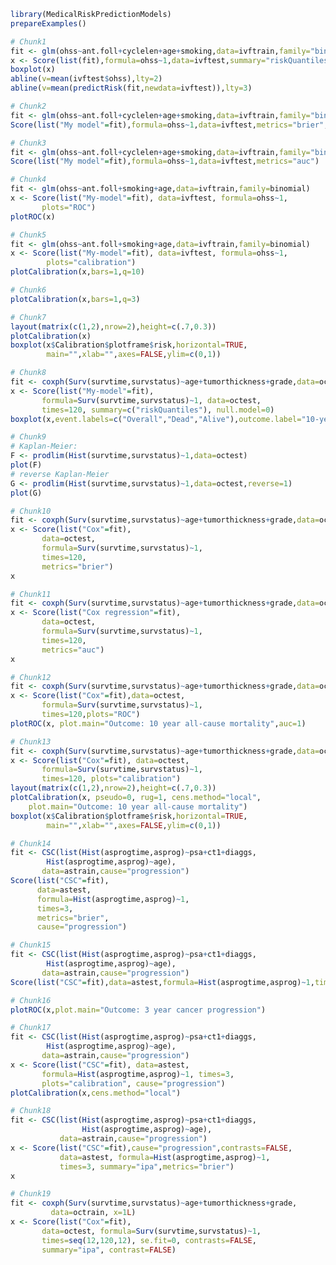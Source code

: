 #+superman-export-target: rmd/html

#+BEGIN_SRC R :results output raw  :exports code  :eval (never-plain-export) :session *R* :cache no
library(MedicalRiskPredictionModels)
prepareExamples()
#+END_SRC

# Chunk: 1-------
#+BEGIN_SRC R  :results output raw  :exports code  :eval (never-plain-export) :session *R* :cache yes
# Chunk1
fit <- glm(ohss~ant.foll+cyclelen+age+smoking,data=ivftrain,family="binomial")
x <- Score(list(fit),formula=ohss~1,data=ivftest,summary="riskQuantiles")
boxplot(x)
abline(v=mean(ivftest$ohss),lty=2)
abline(v=mean(predictRisk(fit,newdata=ivftest)),lty=3)
#+END_SRC

# Chunk: 2-------
#+BEGIN_SRC R  :results output  :exports both  :eval (never-plain-export) :session *R* :cache yes
# Chunk2
fit <- glm(ohss~ant.foll+cyclelen+age+smoking,data=ivftrain,family="binomial")
Score(list("My model"=fit),formula=ohss~1,data=ivftest,metrics="brier",summary="ipa")
#+END_SRC

# Chunk: 3-------
#+BEGIN_SRC R  :results output  :exports both  :eval (never-plain-export) :session *R* :cache yes
# Chunk3
fit <- glm(ohss~ant.foll+cyclelen+age+smoking,data=ivftrain,family="binomial")
Score(list("My model"=fit),formula=ohss~1,data=ivftest,metrics="auc")
#+END_SRC

# Chunk: 4-------
#+BEGIN_SRC R  :results output raw  :exports code  :eval (never-plain-export) :session *R* :cache yes
# Chunk4
fit <- glm(ohss~ant.foll+smoking+age,data=ivftrain,family=binomial)
x <- Score(list("My-model"=fit), data=ivftest, formula=ohss~1,
	   plots="ROC")
plotROC(x)
#+END_SRC

# Chunk: 5-------
#+BEGIN_SRC R  :results output raw  :exports code  :eval (never-plain-export) :session *R* :cache yes
# Chunk5
fit <- glm(ohss~ant.foll+smoking+age,data=ivftrain,family=binomial)
x <- Score(list("My-model"=fit), data=ivftest, formula=ohss~1,
	    plots="calibration")
plotCalibration(x,bars=1,q=10)
#+END_SRC

# Chunk: 6-------
#+BEGIN_SRC R  :results output raw  :exports code  :eval (never-plain-export) :session *R* :cache yes
# Chunk6
plotCalibration(x,bars=1,q=3)
#+END_SRC

# Chunk: 7-------
#+BEGIN_SRC R  :results output raw  :exports code  :eval (never-plain-export) :session *R* :cache yes
# Chunk7
layout(matrix(c(1,2),nrow=2),height=c(.7,0.3))
plotCalibration(x)
boxplot(x$Calibration$plotframe$risk,horizontal=TRUE, 
        main="",xlab="",axes=FALSE,ylim=c(0,1))
#+END_SRC

# Chunk: 8-------
#+BEGIN_SRC R  :results output raw  :exports code  :eval (never-plain-export) :session *R* :cache yes
# Chunk8
fit <- coxph(Surv(survtime,survstatus)~age+tumorthickness+grade,data=octrain,x=1)
x <- Score(list("My-model"=fit),
	   formula=Surv(survtime,survstatus)~1, data=octest,
	   times=120, summary=c("riskQuantiles"), null.model=0)
boxplot(x,event.labels=c("Overall","Dead","Alive"),outcome.label="10-year\nmortality")
#+END_SRC

# Chunk: 9-------
#+BEGIN_SRC R  :results output raw  :exports code  :eval (never-plain-export) :session *R* :cache yes
# Chunk9
# Kaplan-Meier:
F <- prodlim(Hist(survtime,survstatus)~1,data=octest)
plot(F)
# reverse Kaplan-Meier
G <- prodlim(Hist(survtime,survstatus)~1,data=octest,reverse=1)
plot(G)
#+END_SRC

# Chunk: 10-------
#+BEGIN_SRC R :exports both :eval (never-plain-export) :results output :session *R* :cache yes
# Chunk10
fit <- coxph(Surv(survtime,survstatus)~age+tumorthickness+grade,data=octrain,x=1)
x <- Score(list("Cox"=fit),
	   data=octest,
	   formula=Surv(survtime,survstatus)~1,
	   times=120,
	   metrics="brier")
x
#+END_SRC

# Chunk: 11-------
#+BEGIN_SRC R :exports both :eval (never-plain-export) :results output :session *R* :cache yes
# Chunk11
fit <- coxph(Surv(survtime,survstatus)~age+tumorthickness+grade,data=octrain,x=1)
x <- Score(list("Cox regression"=fit),
	   data=octest,
	   formula=Surv(survtime,survstatus)~1,
	   times=120,
	   metrics="auc")
x
#+END_SRC

# Chunk: 12-------
#+BEGIN_SRC R  :results output raw  :exports code  :eval (never-plain-export) :session *R* :cache yes
# Chunk12
fit <- coxph(Surv(survtime,survstatus)~age+tumorthickness+grade,data=octrain,x=1L)
x <- Score(list("Cox"=fit),data=octest,
	   formula=Surv(survtime,survstatus)~1,
	   times=120,plots="ROC")
plotROC(x, plot.main="Outcome: 10 year all-cause mortality",auc=1)
#+END_SRC

# Chunk: 13-------
#+BEGIN_SRC R  :results output raw  :exports code  :eval (never-plain-export) :session *R* :cache yes
# Chunk13
fit <- coxph(Surv(survtime,survstatus)~age+tumorthickness+grade,data=octrain,x=1L)
x <- Score(list("Cox"=fit), data=octest,
	   formula=Surv(survtime,survstatus)~1,
	   times=120, plots="calibration")
layout(matrix(c(1,2),nrow=2),height=c(.7,0.3))
plotCalibration(x, pseudo=0, rug=1, cens.method="local",
	plot.main="Outcome: 10 year all-cause mortality")
boxplot(x$Calibration$plotframe$risk,horizontal=TRUE,
        main="",xlab="",axes=FALSE,ylim=c(0,1))
#+END_SRC

# Chunk: 14-------
#+BEGIN_SRC R :exports code :eval (never-plain-export) :results output :session *R* :cache yes
# Chunk14
fit <- CSC(list(Hist(asprogtime,asprog)~psa+ct1+diaggs,
		Hist(asprogtime,asprog)~age),
	   data=astrain,cause="progression")
Score(list("CSC"=fit),
      data=astest,
      formula=Hist(asprogtime,asprog)~1,
      times=3,
      metrics="brier",
      cause="progression")
#+END_SRC

# Chunk: 15-------
#+BEGIN_SRC R :exports both :eval (never-plain-export) :results output :session *R* :cache yes
# Chunk15
fit <- CSC(list(Hist(asprogtime,asprog)~psa+ct1+diaggs,
		Hist(asprogtime,asprog)~age),
	   data=astrain,cause="progression")
Score(list("CSC"=fit),data=astest,formula=Hist(asprogtime,asprog)~1,times=3,metrics="auc",cause="progression")
#+END_SRC

# Chunk: 16-------
#+BEGIN_SRC R  :results output raw  :exports code  :eval (never-plain-export) :session *R* :cache yes
# Chunk16
plotROC(x,plot.main="Outcome: 3 year cancer progression")
#+END_SRC

# Chunk: 17-------
#+BEGIN_SRC R  :results output raw  :exports code  :eval (never-plain-export) :session *R* :cache yes
# Chunk17
fit <- CSC(list(Hist(asprogtime,asprog)~psa+ct1+diaggs,
		Hist(asprogtime,asprog)~age),
	   data=astrain,cause="progression")
x <- Score(list("CSC"=fit), data=astest,
	   formula=Hist(asprogtime,asprog)~1, times=3,
	   plots="calibration", cause="progression")
plotCalibration(x,cens.method="local")
#+END_SRC

# Chunk: 18-------
#+BEGIN_SRC R  :results output   :exports both  :eval (never-plain-export) :session *R* :cache yes
# Chunk18
fit <- CSC(list(Hist(asprogtime,asprog)~psa+ct1+diaggs,
                Hist(asprogtime,asprog)~age),
           data=astrain,cause="progression")
x <- Score(list("CSC"=fit),cause="progression",contrasts=FALSE,
           data=astest, formula=Hist(asprogtime,asprog)~1,
           times=3, summary="ipa",metrics="brier")
x
 #+END_SRC

# Chunk: 19-------
#+BEGIN_SRC R  :results output raw  :exports code  :eval (never-plain-export) :session *R* :cache yes
# Chunk19
fit <- coxph(Surv(survtime,survstatus)~age+tumorthickness+grade,
	     data=octrain, x=1L)
x <- Score(list("Cox"=fit),
	   data=octest, formula=Surv(survtime,survstatus)~1,
	   times=seq(12,120,12), se.fit=0, contrasts=FALSE,
	   summary="ipa", contrast=FALSE)
#+END_SRC


